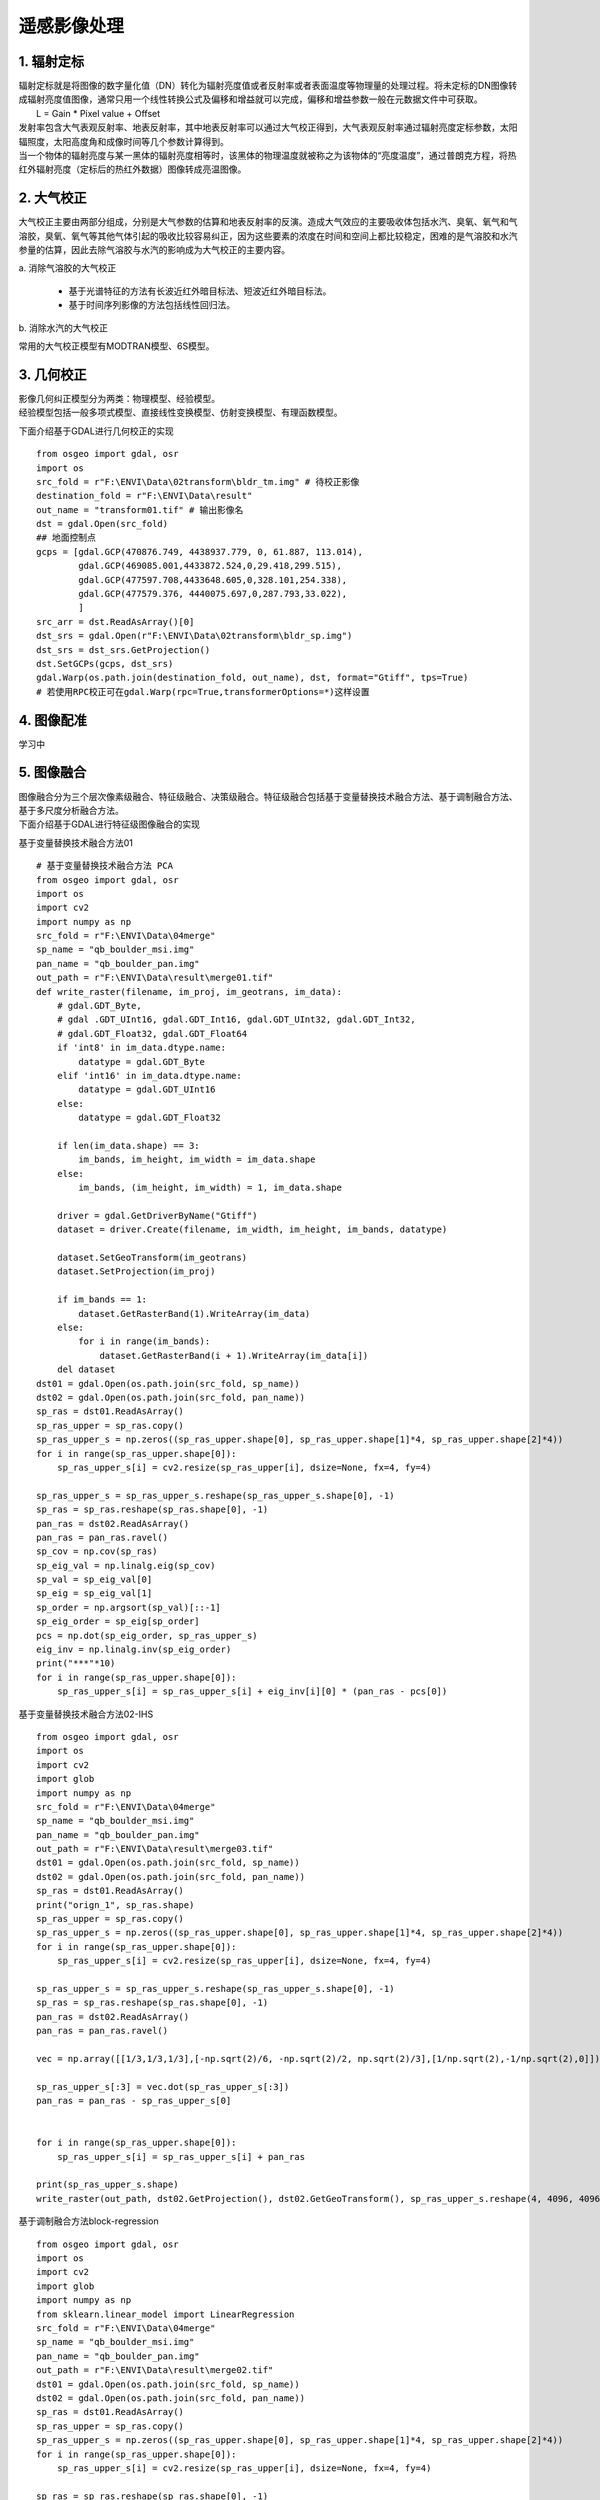 遥感影像处理
====================================

1. 辐射定标
------------------------------------

| 辐射定标就是将图像的数字量化值（DN）转化为辐射亮度值或者反射率或者表面温度等物理量的处理过程。将未定标的DN图像转成辐射亮度值图像，通常只用一个线性转换公式及偏移和增益就可以完成，偏移和增益参数一般在元数据文件中可获取。
|	L = Gain * Pixel value + Offset
| 发射率包含大气表观反射率、地表反射率，其中地表反射率可以通过大气校正得到，大气表观反射率通过辐射亮度定标参数，太阳辐照度，太阳高度角和成像时间等几个参数计算得到。
| 当一个物体的辐射亮度与某一黑体的辐射亮度相等时，该黑体的物理温度就被称之为该物体的“亮度温度”，通过普朗克方程，将热红外辐射亮度（定标后的热红外数据）图像转成亮温图像。

2. 大气校正
------------------------------------

大气校正主要由两部分组成，分别是大气参数的估算和地表反射率的反演。造成大气效应的主要吸收体包括水汽、臭氧、氧气和气溶胶，臭氧、氧气等其他气体引起的吸收比较容易纠正，因为这些要素的浓度在时间和空间上都比较稳定，困难的是气溶胶和水汽参量的估算，因此去除气溶胶与水汽的影响成为大气校正的主要内容。

| a. 消除气溶胶的大气校正

	- 基于光谱特征的方法有长波近红外暗目标法、短波近红外暗目标法。

	- 基于时间序列影像的方法包括线性回归法。

| b. 消除水汽的大气校正

常用的大气校正模型有MODTRAN模型、6S模型。

3. 几何校正
------------------------------------
| 影像几何纠正模型分为两类：物理模型、经验模型。

| 经验模型包括一般多项式模型、直接线性变换模型、仿射变换模型、有理函数模型。

下面介绍基于GDAL进行几何校正的实现

::

	from osgeo import gdal, osr
	import os
	src_fold = r"F:\ENVI\Data\02transform\bldr_tm.img" # 待校正影像
	destination_fold = r"F:\ENVI\Data\result"
	out_name = "transform01.tif" # 输出影像名
	dst = gdal.Open(src_fold)
	## 地面控制点
	gcps = [gdal.GCP(470876.749, 4438937.779, 0, 61.887, 113.014),
	        gdal.GCP(469085.001,4433872.524,0,29.418,299.515),
	        gdal.GCP(477597.708,4433648.605,0,328.101,254.338),
	        gdal.GCP(477579.376, 4440075.697,0,287.793,33.022),
	        ]
	src_arr = dst.ReadAsArray()[0]
	dst_srs = gdal.Open(r"F:\ENVI\Data\02transform\bldr_sp.img")
	dst_srs = dst_srs.GetProjection()
	dst.SetGCPs(gcps, dst_srs)
	gdal.Warp(os.path.join(destination_fold, out_name), dst, format="Gtiff", tps=True)
	# 若使用RPC校正可在gdal.Warp(rpc=True,transformerOptions=*)这样设置

4. 图像配准
-----------------------------------

学习中

5. 图像融合
-----------------------------------

| 图像融合分为三个层次像素级融合、特征级融合、决策级融合。特征级融合包括基于变量替换技术融合方法、基于调制融合方法、基于多尺度分析融合方法。
| 下面介绍基于GDAL进行特征级图像融合的实现

基于变量替换技术融合方法01

::

	# 基于变量替换技术融合方法 PCA
	from osgeo import gdal, osr
	import os
	import cv2
	import numpy as np
	src_fold = r"F:\ENVI\Data\04merge"
	sp_name = "qb_boulder_msi.img"
	pan_name = "qb_boulder_pan.img"
	out_path = r"F:\ENVI\Data\result\merge01.tif"
	def write_raster(filename, im_proj, im_geotrans, im_data):
	    # gdal.GDT_Byte,
	    # gdal .GDT_UInt16, gdal.GDT_Int16, gdal.GDT_UInt32, gdal.GDT_Int32,
	    # gdal.GDT_Float32, gdal.GDT_Float64
	    if 'int8' in im_data.dtype.name:
	        datatype = gdal.GDT_Byte
	    elif 'int16' in im_data.dtype.name:
	        datatype = gdal.GDT_UInt16
	    else:
	        datatype = gdal.GDT_Float32

	    if len(im_data.shape) == 3:
	        im_bands, im_height, im_width = im_data.shape
	    else:
	        im_bands, (im_height, im_width) = 1, im_data.shape

	    driver = gdal.GetDriverByName("Gtiff")
	    dataset = driver.Create(filename, im_width, im_height, im_bands, datatype)

	    dataset.SetGeoTransform(im_geotrans)
	    dataset.SetProjection(im_proj)

	    if im_bands == 1:
	        dataset.GetRasterBand(1).WriteArray(im_data)
	    else:
	        for i in range(im_bands):
	            dataset.GetRasterBand(i + 1).WriteArray(im_data[i])
	    del dataset
	dst01 = gdal.Open(os.path.join(src_fold, sp_name))
	dst02 = gdal.Open(os.path.join(src_fold, pan_name))
	sp_ras = dst01.ReadAsArray()
	sp_ras_upper = sp_ras.copy()
	sp_ras_upper_s = np.zeros((sp_ras_upper.shape[0], sp_ras_upper.shape[1]*4, sp_ras_upper.shape[2]*4))
	for i in range(sp_ras_upper.shape[0]):
	    sp_ras_upper_s[i] = cv2.resize(sp_ras_upper[i], dsize=None, fx=4, fy=4)

	sp_ras_upper_s = sp_ras_upper_s.reshape(sp_ras_upper_s.shape[0], -1)
	sp_ras = sp_ras.reshape(sp_ras.shape[0], -1)
	pan_ras = dst02.ReadAsArray()
	pan_ras = pan_ras.ravel()
	sp_cov = np.cov(sp_ras)
	sp_eig_val = np.linalg.eig(sp_cov)
	sp_val = sp_eig_val[0]
	sp_eig = sp_eig_val[1]
	sp_order = np.argsort(sp_val)[::-1]
	sp_eig_order = sp_eig[sp_order]
	pcs = np.dot(sp_eig_order, sp_ras_upper_s)
	eig_inv = np.linalg.inv(sp_eig_order)
	print("***"*10)
	for i in range(sp_ras_upper.shape[0]):
	    sp_ras_upper_s[i] = sp_ras_upper_s[i] + eig_inv[i][0] * (pan_ras - pcs[0])

| 基于变量替换技术融合方法02-IHS
::

	from osgeo import gdal, osr
	import os
	import cv2
	import glob
	import numpy as np
	src_fold = r"F:\ENVI\Data\04merge"
	sp_name = "qb_boulder_msi.img"
	pan_name = "qb_boulder_pan.img"
	out_path = r"F:\ENVI\Data\result\merge03.tif"
	dst01 = gdal.Open(os.path.join(src_fold, sp_name))
	dst02 = gdal.Open(os.path.join(src_fold, pan_name))
	sp_ras = dst01.ReadAsArray()
	print("orign_1", sp_ras.shape)
	sp_ras_upper = sp_ras.copy()
	sp_ras_upper_s = np.zeros((sp_ras_upper.shape[0], sp_ras_upper.shape[1]*4, sp_ras_upper.shape[2]*4))
	for i in range(sp_ras_upper.shape[0]):
	    sp_ras_upper_s[i] = cv2.resize(sp_ras_upper[i], dsize=None, fx=4, fy=4)

	sp_ras_upper_s = sp_ras_upper_s.reshape(sp_ras_upper_s.shape[0], -1)
	sp_ras = sp_ras.reshape(sp_ras.shape[0], -1)
	pan_ras = dst02.ReadAsArray()
	pan_ras = pan_ras.ravel()

	vec = np.array([[1/3,1/3,1/3],[-np.sqrt(2)/6, -np.sqrt(2)/2, np.sqrt(2)/3],[1/np.sqrt(2),-1/np.sqrt(2),0]])

	sp_ras_upper_s[:3] = vec.dot(sp_ras_upper_s[:3])
	pan_ras = pan_ras - sp_ras_upper_s[0]


	for i in range(sp_ras_upper.shape[0]):
	    sp_ras_upper_s[i] = sp_ras_upper_s[i] + pan_ras

	print(sp_ras_upper_s.shape)
	write_raster(out_path, dst02.GetProjection(), dst02.GetGeoTransform(), sp_ras_upper_s.reshape(4, 4096, 4096))

| 基于调制融合方法block-regression

::

	from osgeo import gdal, osr
	import os
	import cv2
	import glob
	import numpy as np
	from sklearn.linear_model import LinearRegression
	src_fold = r"F:\ENVI\Data\04merge"
	sp_name = "qb_boulder_msi.img"
	pan_name = "qb_boulder_pan.img"
	out_path = r"F:\ENVI\Data\result\merge02.tif"
	dst01 = gdal.Open(os.path.join(src_fold, sp_name))
	dst02 = gdal.Open(os.path.join(src_fold, pan_name))
	sp_ras = dst01.ReadAsArray()
	sp_ras_upper = sp_ras.copy()
	sp_ras_upper_s = np.zeros((sp_ras_upper.shape[0], sp_ras_upper.shape[1]*4, sp_ras_upper.shape[2]*4))
	for i in range(sp_ras_upper.shape[0]):
	    sp_ras_upper_s[i] = cv2.resize(sp_ras_upper[i], dsize=None, fx=4, fy=4)

	sp_ras = sp_ras.reshape(sp_ras.shape[0], -1)
	pan_ras = dst02.ReadAsArray()
	pan_ras_copy = pan_ras.copy()
	lr = LinearRegression()
	block = 8
	for i in range(int(pan_ras.shape[0]/block)):
	    for j in range(int(pan_ras.shape[1]/block)):
	        x_train = np.array(list([sp_ras_upper_s[band][j*block+ii][i*block+jj]]
	                                for band in range(sp_ras_upper_s.shape[0])
	                                for ii in range(block)
	                                for jj in range(block)
	                                )).reshape(-1, sp_ras_upper_s.shape[0])
	        y_train = np.array(list([pan_ras[j*block+ii][i*block+jj]] for ii in range(block) for jj in range(block)))
	        # print(x_train)
	        # print(y_train)
	        lr.fit(x_train, y_train)
	        y_predict = lr.predict(x_train)
	        # print(pan_ras_copy[i*block:i*block + block,j*block:j*block+block].shape)
	        # print(i*block,i*block + block,j*block,j*block+block)
	        pan_ras_copy[i*block:i*block + block,j*block:j*block+block] = (y_train / y_train-lr.intercept_).reshape(block, block)
	print(pan_ras_copy)
	for i in range(sp_ras_upper.shape[0]):
	    sp_ras_upper_s[i] = sp_ras_upper_s[i] * pan_ras_copy

	write_raster(out_path, dst02.GetProjection(), dst02.GetGeoTransform(),sp_ras_upper_s)

6. 图像镶嵌
-----------------------------------

在遥感影像获取过程中，受内部和外部环境因素干扰，多幅遥感影像的色调、亮度、反差等存在不同程度的差异。因此，为了建立无缝的正射影像镶嵌图、需要在单幅影像上和多幅影像之间进行匀光、匀色处理以达到色彩平衡。

| 下面是线性变换和直接拼接两种方法的python实现
::
	
	# 直接拼接
	from osgeo import gdal, osr
	import os
	import glob
	src_fold = r"F:\ENVI\Data\03mosaic"
	files = glob.glob(os.path.join(src_fold, "*.img"))
	destination_fold = r"F:\ENVI\Data\result"
	out_name = "mosaic.tif"
	print(files)
	gdal.Warp(os.path.join(destination_fold, out_name), files, format="Gtiff")

	# 使用线性变换拼接
	from osgeo import gdal, osr
	import os
	import cv2
	import glob
	from sklearn.linear_model import LinearRegression
	src_fold = r"F:\ENVI\Data\03mosaic"
	files = glob.glob(os.path.join(src_fold, "*.img"))
	destination_fold = r"F:\ENVI\Data\result"
	out_name = "mosaic2.tif"
	dst01 = gdal.Open(files[0])
	dst02 = gdal.Open(files[1])
	ras01 = dst01.ReadAsArray()
	geo1 = dst01.GetGeoTransform()
	xl1,yu1,xr1,yb1 = geo1[0],geo1[3],geo1[0] + geo1[1] * dst01.RasterXSize, geo1[3] + geo1[5] * dst01.RasterYSize

	ras02 = dst02.ReadAsArray()
	geo2 = dst02.GetGeoTransform()
	xl2,yu2,xr2,yb2 = geo2[0],geo2[3],geo2[0] + geo2[1] * dst02.RasterXSize, geo2[3] + geo2[5] * dst02.RasterYSize
	xl,yu,xr,yb = max(xl1,xl2), min(yu1,yu2), min(xr1, xr2), max(yb1,yb2)
	ras01_y_train = ras01[:, int((yu1 - yu)/-geo1[5]):int((yu1 - yb)/-geo1[5]), int((xl - xl1)/geo1[1]):int((xr - xl1)/geo1[1])]
	lr = LinearRegression()
	ras02_x_train = ras02[:, int((yu2 - yu)/-geo1[5]):int((yu2 - yb)/-geo1[5]),int((xl - xl2)/geo1[1]):int((xr - xl2)/geo1[1])]
	for i in range(ras02_x_train.shape[0]):
	    lr.fit(ras02_x_train[i].reshape(-1,1), ras01_y_train[i].reshape(-1,1))
	    ras02[i] = lr.predict(ras02[i].reshape(-1,1)).reshape(*ras02[i].shape)
	dst02_ = write_raster("", dst02.GetProjection(), geo2, ras02)
	gdal.Warp(os.path.join(destination_fold, out_name), [dst01, dst02_], format="Gtiff")